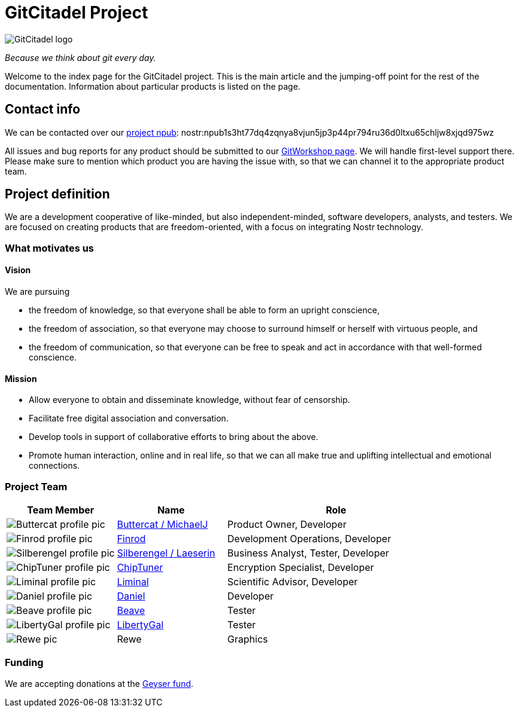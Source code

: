 = GitCitadel Project

image::https://raw.githubusercontent.com/ShadowySupercode/gitcitadel/master/logos/GitCitadel_Logo.png[GitCitadel logo]
_Because we think about git every day._

Welcome to the index page for the GitCitadel project. This is the main article and the jumping-off point for the rest of the documentation. Information about particular products is listed on the [[GitCitadel-Documentation]] page.

== Contact info

We can be contacted over our https://njump.me/npub1s3ht77dq4zqnya8vjun5jp3p44pr794ru36d0ltxu65chljw8xjqd975wz[project npub]: nostr:npub1s3ht77dq4zqnya8vjun5jp3p44pr794ru36d0ltxu65chljw8xjqd975wz

All issues and bug reports for any product should be submitted to our https://gitworkshop.dev/r/naddr1qq9xw6t5vd5hgctyv4kqzrthwden5te0dehhxtnvdakqyg8ayz8w3j8jsduq492j39hysg7vnhrtl4zzqcugj4m3q62qlkf8cypsgqqqw7vsfd6ccp[GitWorkshop page]. We will handle first-level support there. Please make sure to mention which product you are having the issue with, so that we can channel it to the appropriate product team.

== Project definition

We are a development cooperative of like-minded, but also independent-minded, software developers, analysts, and testers. We are focused on creating products that are freedom-oriented, with a focus on integrating Nostr technology.

=== What motivates us

==== Vision

We are pursuing

* the freedom of knowledge, so that everyone shall be able to form an upright conscience, 
* the freedom of association, so that everyone may choose to surround himself or herself with virtuous people, and 
* the freedom of communication, so that everyone can be free to speak and act in accordance with that well-formed conscience.

==== Mission

* Allow everyone to obtain and disseminate knowledge, without fear of censorship.
* Facilitate free digital association and conversation.
* Develop tools in support of collaborative efforts to bring about the above.
* Promote human interaction, online and in real life, so that we can all make true and uplifting intellectual and emotional connections.

=== Project Team

[cols="1a,1a,2"]
|===
|Team Member | Name | Role

| image::https://raw.githubusercontent.com/ShadowySupercode/gitcitadel/master/memberPics/Buttercat.jpg[Buttercat profile pic]
| https://njump.me/npub1wqfzz2p880wq0tumuae9lfwyhs8uz35xd0kr34zrvrwyh3kvrzuskcqsyn[Buttercat / MichaelJ]
| Product Owner, Developer 

| image::https://raw.githubusercontent.com/ShadowySupercode/gitcitadel/master/memberPics/Finrod.jpeg[Finrod profile pic]
| https://njump.me/npub1ecdlntvjzexlyfale2egzvvncc8tgqsaxkl5hw7xlgjv2cxs705s9qs735[Finrod]
| Development Operations, Developer

| image::https://raw.githubusercontent.com/ShadowySupercode/gitcitadel/master/memberPics/Silberengel.jpg[Silberengel profile pic]
| https://njump.me/npub1l5sga6xg72phsz5422ykujprejwud075ggrr3z2hwyrfgr7eylqstegx9z[Silberengel / Laeserin]
| Business Analyst, Tester, Developer

| image::https://raw.githubusercontent.com/ShadowySupercode/gitcitadel/master/memberPics/ChipTuner.webp[ChipTuner profile pic]
| https://njump.me/npub1qdjn8j4gwgmkj3k5un775nq6q3q7mguv5tvajstmkdsqdja2havq03fqm7[ChipTuner] 
| Encryption Specialist, Developer

| image::https://raw.githubusercontent.com/ShadowySupercode/gitcitadel/master/memberPics/Liminal.png[Liminal profile pic]
| https://njump.me/npub1m3xdppkd0njmrqe2ma8a6ys39zvgp5k8u22mev8xsnqp4nh80srqhqa5sf[Liminal]
| Scientific Advisor, Developer

| image::https://raw.githubusercontent.com/ShadowySupercode/gitcitadel/master/memberPics/Daniel.jpg[Daniel profile pic]
| https://njump.me/npub1w4jkwspqn9svwnlrw0nfg0u2yx4cj6yfmp53ya4xp7r24k7gly4qaq30zp[Daniel]
| Developer

| image::https://raw.githubusercontent.com/ShadowySupercode/gitcitadel/master/memberPics/Beave.jpg[Beave profile pic]
| https://njump.me/npub1q6ya7kz84rfnw6yjmg5kyttuplwpauv43a9ug3cajztx4g0v48eqhtt3sh[Beave]
| Tester

| image::https://raw.githubusercontent.com/ShadowySupercode/gitcitadel/master/memberPics/LibertyGal.jpg[LibertyGal profile pic]
| https://njump.me/npub1356t6fpjysx9vdchfg7mryv83w4pcye6a3eeke9zvsje7s2tuv4s4k805u[LibertyGal]
| Tester

| image::https://raw.githubusercontent.com/ShadowySupercode/gitcitadel/master/memberPics/Rewe.jpg[Rewe pic]
| Rewe
| Graphics

|===

=== Funding

We are accepting donations at the https://geyser.fund/project/gitcitadel[Geyser fund].